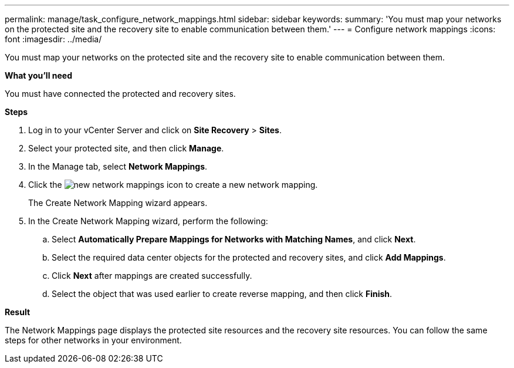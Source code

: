 ---
permalink: manage/task_configure_network_mappings.html
sidebar: sidebar
keywords:
summary: 'You must map your networks on the protected site and the recovery site to enable communication between them.'
---
= Configure network mappings
:icons: font
:imagesdir: ../media/

[.lead]
You must map your networks on the protected site and the recovery site to enable communication between them.

*What you'll need*

You must have connected the protected and recovery sites.

*Steps*

. Log in to your vCenter Server and click on *Site Recovery* > *Sites*.
. Select your protected site, and then click *Manage*.
. In the Manage tab, select *Network Mappings*.
. Click the image:../media/new_network_mappings.gif[] icon to create a new network mapping.
+
The Create Network Mapping wizard appears.

. In the Create Network Mapping wizard, perform the following:
 .. Select *Automatically Prepare Mappings for Networks with Matching Names*, and click *Next*.
 .. Select the required data center objects for the protected and recovery sites, and click *Add Mappings*.
 .. Click *Next* after mappings are created successfully.
 .. Select the object that was used earlier to create reverse mapping, and then click *Finish*.

*Result*

The Network Mappings page displays the protected site resources and the recovery site resources. You can follow the same steps for other networks in your environment.
